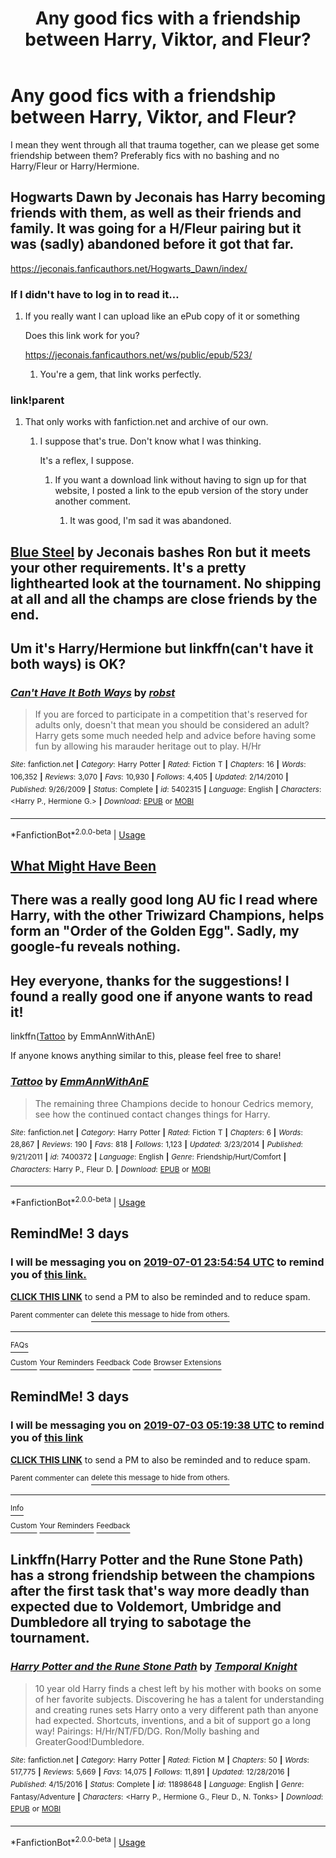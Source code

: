 #+TITLE: Any good fics with a friendship between Harry, Viktor, and Fleur?

* Any good fics with a friendship between Harry, Viktor, and Fleur?
:PROPERTIES:
:Author: AgathaJames
:Score: 30
:DateUnix: 1561753034.0
:DateShort: 2019-Jun-29
:FlairText: Request
:END:
I mean they went through all that trauma together, can we please get some friendship between them? Preferably fics with no bashing and no Harry/Fleur or Harry/Hermione.


** Hogwarts Dawn by Jeconais has Harry becoming friends with them, as well as their friends and family. It was going for a H/Fleur pairing but it was (sadly) abandoned before it got that far.

[[https://jeconais.fanficauthors.net/Hogwarts_Dawn/index/]]
:PROPERTIES:
:Author: Freshenstein
:Score: 2
:DateUnix: 1561768875.0
:DateShort: 2019-Jun-29
:END:

*** If I didn't have to log in to read it...
:PROPERTIES:
:Author: TeachGotANewAccount
:Score: 2
:DateUnix: 1561813263.0
:DateShort: 2019-Jun-29
:END:

**** If you really want I can upload like an ePub copy of it or something

Does this link work for you?

[[https://jeconais.fanficauthors.net/ws/public/epub/523/]]
:PROPERTIES:
:Author: Freshenstein
:Score: 3
:DateUnix: 1561819521.0
:DateShort: 2019-Jun-29
:END:

***** You're a gem, that link works perfectly.
:PROPERTIES:
:Author: TeachGotANewAccount
:Score: 1
:DateUnix: 1561821096.0
:DateShort: 2019-Jun-29
:END:


*** link!parent
:PROPERTIES:
:Author: Sefera17
:Score: 1
:DateUnix: 1561818394.0
:DateShort: 2019-Jun-29
:END:

**** That only works with fanfiction.net and archive of our own.
:PROPERTIES:
:Author: Freshenstein
:Score: 1
:DateUnix: 1561819614.0
:DateShort: 2019-Jun-29
:END:

***** I suppose that's true. Don't know what I was thinking.

It's a reflex, I suppose.
:PROPERTIES:
:Author: Sefera17
:Score: 2
:DateUnix: 1561821084.0
:DateShort: 2019-Jun-29
:END:

****** If you want a download link without having to sign up for that website, I posted a link to the epub version of the story under another comment.
:PROPERTIES:
:Author: Freshenstein
:Score: 2
:DateUnix: 1561822127.0
:DateShort: 2019-Jun-29
:END:

******* It was good, I'm sad it was abandoned.
:PROPERTIES:
:Author: TeachGotANewAccount
:Score: 1
:DateUnix: 1561822705.0
:DateShort: 2019-Jun-29
:END:


** [[https://jeconais.fanficauthors.net/Blue_Steel/index/][Blue Steel]] by Jeconais bashes Ron but it meets your other requirements. It's a pretty lighthearted look at the tournament. No shipping at all and all the champs are close friends by the end.
:PROPERTIES:
:Author: GriffinJ
:Score: 2
:DateUnix: 1561768619.0
:DateShort: 2019-Jun-29
:END:


** Um it's Harry/Hermione but linkffn(can't have it both ways) is OK?
:PROPERTIES:
:Author: LiriStorm
:Score: 1
:DateUnix: 1561807915.0
:DateShort: 2019-Jun-29
:END:

*** [[https://www.fanfiction.net/s/5402315/1/][*/Can't Have It Both Ways/*]] by [[https://www.fanfiction.net/u/1451358/robst][/robst/]]

#+begin_quote
  If you are forced to participate in a competition that's reserved for adults only, doesn't that mean you should be considered an adult? Harry gets some much needed help and advice before having some fun by allowing his marauder heritage out to play. H/Hr
#+end_quote

^{/Site/:} ^{fanfiction.net} ^{*|*} ^{/Category/:} ^{Harry} ^{Potter} ^{*|*} ^{/Rated/:} ^{Fiction} ^{T} ^{*|*} ^{/Chapters/:} ^{16} ^{*|*} ^{/Words/:} ^{106,352} ^{*|*} ^{/Reviews/:} ^{3,070} ^{*|*} ^{/Favs/:} ^{10,930} ^{*|*} ^{/Follows/:} ^{4,405} ^{*|*} ^{/Updated/:} ^{2/14/2010} ^{*|*} ^{/Published/:} ^{9/26/2009} ^{*|*} ^{/Status/:} ^{Complete} ^{*|*} ^{/id/:} ^{5402315} ^{*|*} ^{/Language/:} ^{English} ^{*|*} ^{/Characters/:} ^{<Harry} ^{P.,} ^{Hermione} ^{G.>} ^{*|*} ^{/Download/:} ^{[[http://www.ff2ebook.com/old/ffn-bot/index.php?id=5402315&source=ff&filetype=epub][EPUB]]} ^{or} ^{[[http://www.ff2ebook.com/old/ffn-bot/index.php?id=5402315&source=ff&filetype=mobi][MOBI]]}

--------------

*FanfictionBot*^{2.0.0-beta} | [[https://github.com/tusing/reddit-ffn-bot/wiki/Usage][Usage]]
:PROPERTIES:
:Author: FanfictionBot
:Score: 1
:DateUnix: 1561807931.0
:DateShort: 2019-Jun-29
:END:


** [[https://m.fanfiction.net/s/6272067/1/What-Should-Have-Been][What Might Have Been]]
:PROPERTIES:
:Author: QuakeSmoaky
:Score: 1
:DateUnix: 1561923963.0
:DateShort: 2019-Jul-01
:END:


** There was a really good long AU fic I read where Harry, with the other Triwizard Champions, helps form an "Order of the Golden Egg". Sadly, my google-fu reveals nothing.
:PROPERTIES:
:Author: alvarkresh
:Score: 1
:DateUnix: 1562038405.0
:DateShort: 2019-Jul-02
:END:


** Hey everyone, thanks for the suggestions! I found a really good one if anyone wants to read it!

linkffn([[https://www.fanfiction.net/s/7400372/1/Tattoo][Tattoo]] by EmmAnnWithAnE)

If anyone knows anything similar to this, please feel free to share!
:PROPERTIES:
:Author: AgathaJames
:Score: 1
:DateUnix: 1562078753.0
:DateShort: 2019-Jul-02
:END:

*** [[https://www.fanfiction.net/s/7400372/1/][*/Tattoo/*]] by [[https://www.fanfiction.net/u/2730295/EmmAnnWithAnE][/EmmAnnWithAnE/]]

#+begin_quote
  The remaining three Champions decide to honour Cedrics memory, see how the continued contact changes things for Harry.
#+end_quote

^{/Site/:} ^{fanfiction.net} ^{*|*} ^{/Category/:} ^{Harry} ^{Potter} ^{*|*} ^{/Rated/:} ^{Fiction} ^{T} ^{*|*} ^{/Chapters/:} ^{6} ^{*|*} ^{/Words/:} ^{28,867} ^{*|*} ^{/Reviews/:} ^{190} ^{*|*} ^{/Favs/:} ^{818} ^{*|*} ^{/Follows/:} ^{1,123} ^{*|*} ^{/Updated/:} ^{3/23/2014} ^{*|*} ^{/Published/:} ^{9/21/2011} ^{*|*} ^{/id/:} ^{7400372} ^{*|*} ^{/Language/:} ^{English} ^{*|*} ^{/Genre/:} ^{Friendship/Hurt/Comfort} ^{*|*} ^{/Characters/:} ^{Harry} ^{P.,} ^{Fleur} ^{D.} ^{*|*} ^{/Download/:} ^{[[http://www.ff2ebook.com/old/ffn-bot/index.php?id=7400372&source=ff&filetype=epub][EPUB]]} ^{or} ^{[[http://www.ff2ebook.com/old/ffn-bot/index.php?id=7400372&source=ff&filetype=mobi][MOBI]]}

--------------

*FanfictionBot*^{2.0.0-beta} | [[https://github.com/tusing/reddit-ffn-bot/wiki/Usage][Usage]]
:PROPERTIES:
:Author: FanfictionBot
:Score: 1
:DateUnix: 1562078772.0
:DateShort: 2019-Jul-02
:END:


** RemindMe! 3 days
:PROPERTIES:
:Author: xenrev
:Score: 1
:DateUnix: 1561765953.0
:DateShort: 2019-Jun-29
:END:

*** I will be messaging you on [[http://www.wolframalpha.com/input/?i=2019-07-01%2023:54:54%20UTC%20To%20Local%20Time][*2019-07-01 23:54:54 UTC*]] to remind you of [[https://www.reddit.com/r/HPfanfiction/comments/c6p3th/any_good_fics_with_a_friendship_between_harry/esaqjkm/][*this link.*]]

[[http://np.reddit.com/message/compose/?to=RemindMeBot&subject=Reminder&message=%5Bhttps://www.reddit.com/r/HPfanfiction/comments/c6p3th/any_good_fics_with_a_friendship_between_harry/esaqjkm/%5D%0A%0ARemindMe!%20%203%20days][*CLICK THIS LINK*]] to send a PM to also be reminded and to reduce spam.

^{Parent commenter can} [[http://np.reddit.com/message/compose/?to=RemindMeBot&subject=Delete%20Comment&message=Delete!%20esaqqpj][^{delete this message to hide from others.}]]

--------------

[[http://np.reddit.com/r/RemindMeBot/comments/24duzp/remindmebot_info/][^{FAQs}]]

[[http://np.reddit.com/message/compose/?to=RemindMeBot&subject=Reminder&message=%5BLINK%20INSIDE%20SQUARE%20BRACKETS%20else%20default%20to%20FAQs%5D%0A%0ANOTE:%20Don't%20forget%20to%20add%20the%20time%20options%20after%20the%20command.%0A%0ARemindMe!][^{Custom}]]
[[http://np.reddit.com/message/compose/?to=RemindMeBot&subject=List%20Of%20Reminders&message=MyReminders!][^{Your Reminders}]]
[[http://np.reddit.com/message/compose/?to=RemindMeBotWrangler&subject=Feedback][^{Feedback}]]
[[https://github.com/SIlver--/remindmebot-reddit][^{Code}]]
[[https://np.reddit.com/r/RemindMeBot/comments/4kldad/remindmebot_extensions/][^{Browser Extensions}]]
:PROPERTIES:
:Author: RemindMeBot
:Score: 1
:DateUnix: 1561766096.0
:DateShort: 2019-Jun-29
:END:


** RemindMe! 3 days
:PROPERTIES:
:Author: Loki32539
:Score: 1
:DateUnix: 1561871978.0
:DateShort: 2019-Jun-30
:END:

*** I will be messaging you on [[http://www.wolframalpha.com/input/?i=2019-07-03%2005:19:38%20UTC%20To%20Local%20Time][*2019-07-03 05:19:38 UTC*]] to remind you of [[https://np.reddit.com/r/HPfanfiction/comments/c6p3th/any_good_fics_with_a_friendship_between_harry/esdx9fj/][*this link*]]

[[https://np.reddit.com/message/compose/?to=RemindMeBot&subject=Reminder&message=%5Bhttps%3A%2F%2Fwww.reddit.com%2Fr%2FHPfanfiction%2Fcomments%2Fc6p3th%2Fany_good_fics_with_a_friendship_between_harry%2Fesdx9fj%2F%5D%0A%0ARemindMe%21%202019-07-03%2005%3A19%3A38][*CLICK THIS LINK*]] to send a PM to also be reminded and to reduce spam.

^{Parent commenter can} [[https://np.reddit.com/message/compose/?to=RemindMeBot&subject=Delete%20Comment&message=Delete%21%20c6p3th][^{delete this message to hide from others.}]]

--------------

[[https://np.reddit.com/r/RemindMeBot/comments/c5l9ie/remindmebot_info_v20/][^{Info}]]

[[https://np.reddit.com/message/compose/?to=RemindMeBot&subject=Reminder&message=%5BLink%20or%20message%20inside%20square%20brackets%5D%0A%0ARemindMe%21%20Time%20period%20here][^{Custom}]]
[[https://np.reddit.com/message/compose/?to=RemindMeBot&subject=List%20Of%20Reminders&message=MyReminders%21][^{Your Reminders}]]
[[https://np.reddit.com/message/compose/?to=Watchful1&subject=Feedback][^{Feedback}]]
:PROPERTIES:
:Author: RemindMeBot
:Score: 1
:DateUnix: 1561871990.0
:DateShort: 2019-Jun-30
:END:


** Linkffn(Harry Potter and the Rune Stone Path) has a strong friendship between the champions after the first task that's way more deadly than expected due to Voldemort, Umbridge and Dumbledore all trying to sabotage the tournament.
:PROPERTIES:
:Author: 15_Redstones
:Score: 1
:DateUnix: 1561789233.0
:DateShort: 2019-Jun-29
:END:

*** [[https://www.fanfiction.net/s/11898648/1/][*/Harry Potter and the Rune Stone Path/*]] by [[https://www.fanfiction.net/u/1057022/Temporal-Knight][/Temporal Knight/]]

#+begin_quote
  10 year old Harry finds a chest left by his mother with books on some of her favorite subjects. Discovering he has a talent for understanding and creating runes sets Harry onto a very different path than anyone had expected. Shortcuts, inventions, and a bit of support go a long way! Pairings: H/Hr/NT/FD/DG. Ron/Molly bashing and GreaterGood!Dumbledore.
#+end_quote

^{/Site/:} ^{fanfiction.net} ^{*|*} ^{/Category/:} ^{Harry} ^{Potter} ^{*|*} ^{/Rated/:} ^{Fiction} ^{M} ^{*|*} ^{/Chapters/:} ^{50} ^{*|*} ^{/Words/:} ^{517,775} ^{*|*} ^{/Reviews/:} ^{5,669} ^{*|*} ^{/Favs/:} ^{14,075} ^{*|*} ^{/Follows/:} ^{11,891} ^{*|*} ^{/Updated/:} ^{12/28/2016} ^{*|*} ^{/Published/:} ^{4/15/2016} ^{*|*} ^{/Status/:} ^{Complete} ^{*|*} ^{/id/:} ^{11898648} ^{*|*} ^{/Language/:} ^{English} ^{*|*} ^{/Genre/:} ^{Fantasy/Adventure} ^{*|*} ^{/Characters/:} ^{<Harry} ^{P.,} ^{Hermione} ^{G.,} ^{Fleur} ^{D.,} ^{N.} ^{Tonks>} ^{*|*} ^{/Download/:} ^{[[http://www.ff2ebook.com/old/ffn-bot/index.php?id=11898648&source=ff&filetype=epub][EPUB]]} ^{or} ^{[[http://www.ff2ebook.com/old/ffn-bot/index.php?id=11898648&source=ff&filetype=mobi][MOBI]]}

--------------

*FanfictionBot*^{2.0.0-beta} | [[https://github.com/tusing/reddit-ffn-bot/wiki/Usage][Usage]]
:PROPERTIES:
:Author: FanfictionBot
:Score: 1
:DateUnix: 1561789242.0
:DateShort: 2019-Jun-29
:END:
